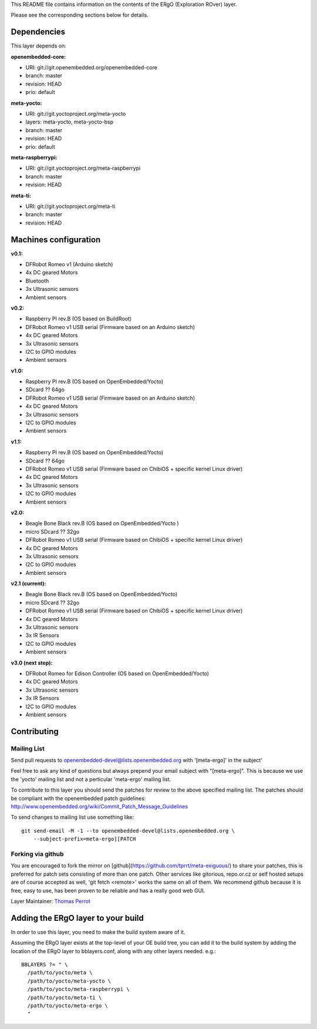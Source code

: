 ..
.. -*- coding: utf-8; tab-width: 4; c-basic-offset: 4; indent-tabs-mode: nil -*-

This README file contains information on the contents of the ERgO (Exploration ROver) layer.

Please see the corresponding sections below for details.

============
Dependencies
============

This layer depends on:

:openembedded-core:

- URI: git://git.openembedded.org/openembedded-core
- branch: master
- revision: HEAD
- prio: default

:meta-yocto:

- URI: git://git.yoctoproject.org/meta-yocto
- layers: meta-yocto, meta-yocto-bsp
- branch: master
- revision: HEAD
- prio: default

:meta-raspberrypi:

- URI: git://git.yoctoproject.org/meta-raspberrypi
- branch: master
- revision: HEAD

:meta-ti:

- URI: git://git.yoctoproject.org/meta-ti
- branch: master
- revision: HEAD

.. :meta-intel:
..
.. - URI: git://git.yoctoproject.org/meta-intel
.. - branch: master
.. - revision: HEAD

======================
Machines configuration
======================

:v0.1:

- DFRobot Romeo v1 (Arduino sketch)
- 4x DC geared Motors
- Bluetooth
- 3x Ultrasonic sensors
- Ambient sensors

:v0.2:

- Raspberry PI rev.B (OS based on BuildRoot)
- DFRobot Romeo v1 USB serial (Firmware based on an Arduino sketch)
- 4x DC geared Motors
- 3x Ultrasonic sensors
- I2C to GPIO modules
- Ambient sensors

:v1.0:

- Raspberry PI rev.B (OS based on OpenEmbedded/Yocto)
- SDcard ?? 64go
- DFRobot Romeo v1 USB serial (Firmware based on an Arduino sketch)
- 4x DC geared Motors
- 3x Ultrasonic sensors
- I2C to GPIO modules
- Ambient sensors

:v1.1:

- Raspberry PI rev.B (OS based on OpenEmbedded/Yocto)
- SDcard ?? 64go
- DFRobot Romeo v1 USB serial (Firmware based on ChibiOS + specific kernel Linux driver)
- 4x DC geared Motors
- 3x Ultrasonic sensors
- I2C to GPIO modules
- Ambient sensors

:v2.0:

- Beagle Bone Black rev.B (OS based on OpenEmbedded/Yocto )
- micro SDcard ?? 32go
- DFRobot Romeo v1 USB serial (Firmware based on ChibiOS + specific kernel Linux driver)
- 4x DC geared Motors
- 3x Ultrasonic sensors
- I2C to GPIO modules
- Ambient sensors

:v2.1 (current):

- Beagle Bone Black rev.B (OS based on OpenEmbedded/Yocto)
- micro SDcard ?? 32go
- DFRobot Romeo v1 USB serial (Firmware based on ChibiOS + specific kernel Linux driver)
- 4x DC geared Motors
- 3x Ultrasonic sensors
- 3x IR Sensors
- I2C to GPIO modules
- Ambient sensors

:v3.0 (next step):

- DFRobot Romeo for Edison Controller (OS based on OpenEmbedded/Yocto)
- 4x DC geared Motors
- 3x Ultrasonic sensors
- 3x IR Sensors
- I2C to GPIO modules
- Ambient sensors

============
Contributing
============

Mailing List
------------

Send pull requests to openembedded-devel@lists.openembedded.org with '[meta-ergo]' in the subject'

Feel free to ask any kind of questions but always prepend your email subject
with "[meta-ergo]". This is because we use the 'yocto' mailing list and
not a perticular 'meta-ergo' mailing list.

To contribute to this layer you should send the patches for review to the
above specified mailing list.
The patches should be compliant with the openembedded patch guidelines:
http://www.openembedded.org/wiki/Commit_Patch_Message_Guidelines

To send changes to mailing list use something like:

::

  git send-email -M -1 --to openembedded-devel@lists.openembedded.org \
      --subject-prefix=meta-ergo][PATCH

Forking via github
------------------

You are encouraged to fork the mirror on [github](https://github.com/tprrt/meta-exiguous/)
to share your patches, this is preferred for patch sets consisting of more than
one patch. Other services like gitorious, repo.or.cz or self hosted setups are
of course accepted as well, 'git fetch <remote>' works the same on all of them.
We recommend github because it is free, easy to use, has been proven to be reliable
and has a really good web GUI.

Layer Maintainer: `Thomas Perrot <thomas.perrot@tupi.fr>`_

===================================
Adding the ERgO layer to your build
===================================

In order to use this layer, you need to make the build system aware of
it.

Assuming the ERgO layer exists at the top-level of your
OE build tree, you can add it to the build system by adding the
location of the ERgO layer to bblayers.conf, along with any
other layers needed. e.g.:

::

  BBLAYERS ?= " \
    /path/to/yocto/meta \
    /path/to/yocto/meta-yocto \
    /path/to/yocto/meta-raspberrypi \
    /path/to/yocto/meta-ti \
    /path/to/yocto/meta-ergo \
    "
